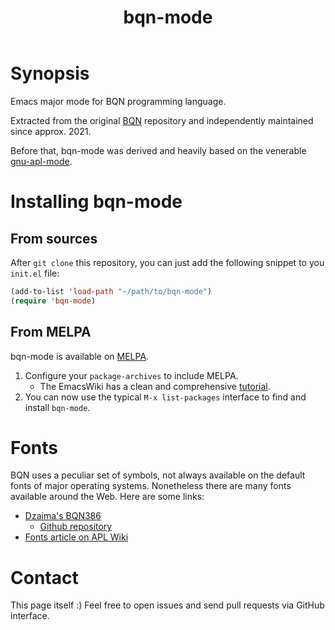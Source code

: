 # -*- mode: org; coding: utf-8-unix; fill-column: 80 -*-

#+TITLE: bqn-mode

* Synopsis

Emacs major mode for BQN programming language.

Extracted from the original [[https://github.com/mlochbaum/BQN][BQN]] repository
and independently maintained since approx. 2021.

Before that, bqn-mode was derived and heavily based on the venerable
[[https://github.com/lokedhs/gnu-apl-mode][gnu-apl-mode]].

* Installing bqn-mode

** From sources

After =git clone= this repository, you can just add the following snippet to you
=init.el= file:

#+begin_src lisp
(add-to-list 'load-path "~/path/to/bqn-mode")
(require 'bqn-mode)
#+end_src

** From MELPA

bqn-mode is available on [[https://melpa.org/#/bqn-mode][MELPA]].

1. Configure your =package-archives= to include MELPA.
   - The EmacsWiki has a clean and comprehensive
     [[https://www.emacswiki.org/emacs/InstallingPackages][tutorial]].
2. You can now use the typical =M-x list-packages= interface to find and install
   =bqn-mode=.

* Fonts

BQN uses a peculiar set of symbols, not always available on the default fonts of
major operating systems. Nonetheless there are many fonts available around the
Web. Here are some links:

- [[https://dzaima.github.io/BQN386/][Dzaima's BQN386]]
  - [[https://github.com/dzaima/BQN386][Github repository]]

- [[https://aplwiki.com/wiki/Fonts][Fonts article on APL Wiki]]

* Contact

This page itself :) Feel free to open issues and send pull requests via GitHub
interface.
